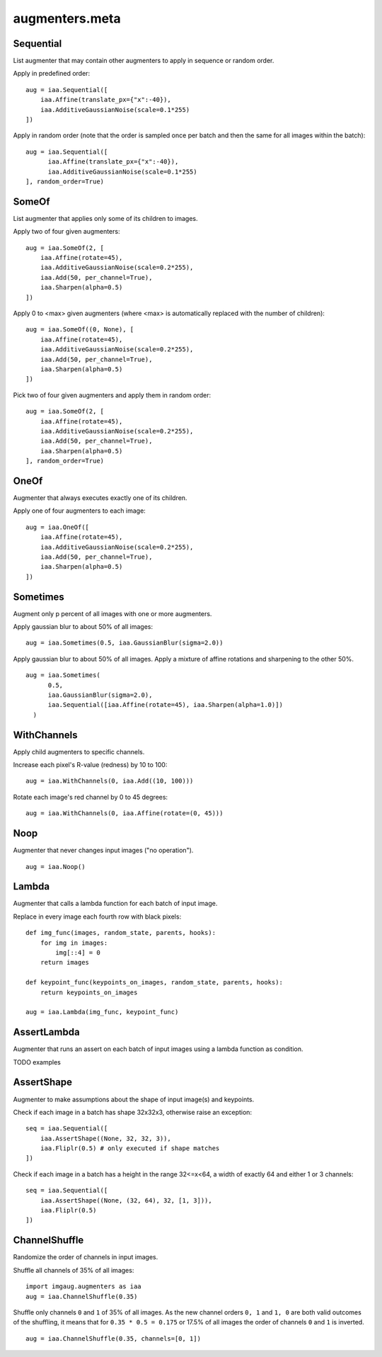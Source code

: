 ***************
augmenters.meta
***************

Sequential
----------

List augmenter that may contain other augmenters to apply in sequence
or random order.

Apply in predefined order::

    aug = iaa.Sequential([
        iaa.Affine(translate_px={"x":-40}),
        iaa.AdditiveGaussianNoise(scale=0.1*255)
    ])

.. figure:: ../../images/overview_of_augmenters/meta/sequential.jpg
    :alt: Sequential

Apply in random order (note that the order is sampled once per batch and then
the same for all images within the batch)::

    aug = iaa.Sequential([
          iaa.Affine(translate_px={"x":-40}),
          iaa.AdditiveGaussianNoise(scale=0.1*255)
    ], random_order=True)

.. figure:: ../../images/overview_of_augmenters/meta/sequential_random_order.jpg
    :alt: Sequential with random order


SomeOf
------

List augmenter that applies only some of its children to images.

Apply two of four given augmenters::

    aug = iaa.SomeOf(2, [
        iaa.Affine(rotate=45),
        iaa.AdditiveGaussianNoise(scale=0.2*255),
        iaa.Add(50, per_channel=True),
        iaa.Sharpen(alpha=0.5)
    ])

.. figure:: ../../images/overview_of_augmenters/meta/someof.jpg
    :alt: SomeOf

Apply 0 to <max> given augmenters (where <max> is automatically replaced with
the number of children)::

    aug = iaa.SomeOf((0, None), [
        iaa.Affine(rotate=45),
        iaa.AdditiveGaussianNoise(scale=0.2*255),
        iaa.Add(50, per_channel=True),
        iaa.Sharpen(alpha=0.5)
    ])

.. figure:: ../../images/overview_of_augmenters/meta/someof_0_to_none.jpg
    :alt: SomeOf 0 to None

Pick two of four given augmenters and apply them in random order::

    aug = iaa.SomeOf(2, [
        iaa.Affine(rotate=45),
        iaa.AdditiveGaussianNoise(scale=0.2*255),
        iaa.Add(50, per_channel=True),
        iaa.Sharpen(alpha=0.5)
    ], random_order=True)

.. figure:: ../../images/overview_of_augmenters/meta/someof_random_order.jpg
    :alt: SomeOf random order


OneOf
-----

Augmenter that always executes exactly one of its children.

Apply one of four augmenters to each image::

    aug = iaa.OneOf([
        iaa.Affine(rotate=45),
        iaa.AdditiveGaussianNoise(scale=0.2*255),
        iaa.Add(50, per_channel=True),
        iaa.Sharpen(alpha=0.5)
    ])

.. figure:: ../../images/overview_of_augmenters/meta/oneof.jpg
    :alt: OneOf


Sometimes
---------

Augment only p percent of all images with one or more augmenters.

Apply gaussian blur to about 50% of all images::

    aug = iaa.Sometimes(0.5, iaa.GaussianBlur(sigma=2.0))

.. figure:: ../../images/overview_of_augmenters/meta/sometimes.jpg
    :alt: Sometimes

Apply gaussian blur to about 50% of all images. Apply a mixture of affine
rotations and sharpening to the other 50%. ::

    aug = iaa.Sometimes(
          0.5,
          iaa.GaussianBlur(sigma=2.0),
          iaa.Sequential([iaa.Affine(rotate=45), iaa.Sharpen(alpha=1.0)])
      )

.. figure:: ../../images/overview_of_augmenters/meta/sometimes_if_else.jpg
    :alt: Sometimes if else


WithChannels
------------

Apply child augmenters to specific channels.

Increase each pixel's R-value (redness) by 10 to 100::

    aug = iaa.WithChannels(0, iaa.Add((10, 100)))

.. figure:: ../../images/overview_of_augmenters/meta/withchannels.jpg
    :alt: WithChannels

Rotate each image's red channel by 0 to 45 degrees::

    aug = iaa.WithChannels(0, iaa.Affine(rotate=(0, 45)))

.. figure:: ../../images/overview_of_augmenters/meta/withchannels_affine.jpg
    :alt: WithChannels + Affine


Noop
----

Augmenter that never changes input images ("no operation"). ::

    aug = iaa.Noop()

.. figure:: ../../images/overview_of_augmenters/meta/noop.jpg
    :alt: Noop



Lambda
------

Augmenter that calls a lambda function for each batch of input image.

Replace in every image each fourth row with black pixels::

    def img_func(images, random_state, parents, hooks):
        for img in images:
            img[::4] = 0
        return images

    def keypoint_func(keypoints_on_images, random_state, parents, hooks):
        return keypoints_on_images

    aug = iaa.Lambda(img_func, keypoint_func)

.. figure:: ../../images/overview_of_augmenters/meta/lambda.jpg
    :alt: Lambda


AssertLambda
------------

Augmenter that runs an assert on each batch of input images
using a lambda function as condition.

TODO examples


AssertShape
-----------

Augmenter to make assumptions about the shape of input image(s)
and keypoints.

Check if each image in a batch has shape 32x32x3, otherwise raise an
exception::

    seq = iaa.Sequential([
        iaa.AssertShape((None, 32, 32, 3)),
        iaa.Fliplr(0.5) # only executed if shape matches
    ])

Check if each image in a batch has a height in the range 32<=x<64,
a width of exactly 64 and either 1 or 3 channels::

    seq = iaa.Sequential([
        iaa.AssertShape((None, (32, 64), 32, [1, 3])),
        iaa.Fliplr(0.5)
    ])


ChannelShuffle
--------------

Randomize the order of channels in input images.

Shuffle all channels of 35% of all images::

    import imgaug.augmenters as iaa
    aug = iaa.ChannelShuffle(0.35)

.. figure:: ../../images/overview_of_augmenters/meta/channelshuffle.jpg
    :alt: ChannelShuffle

Shuffle only channels ``0`` and ``1`` of 35% of all images. As the new
channel orders ``0, 1`` and ``1, 0`` are both valid outcomes of the
shuffling, it means that for ``0.35 * 0.5 = 0.175`` or 17.5% of all images
the order of channels ``0`` and ``1`` is inverted. ::

    aug = iaa.ChannelShuffle(0.35, channels=[0, 1])

.. figure:: ../../images/overview_of_augmenters/meta/channelshuffle_limited_channels.jpg
    :alt: ChannelShuffle

